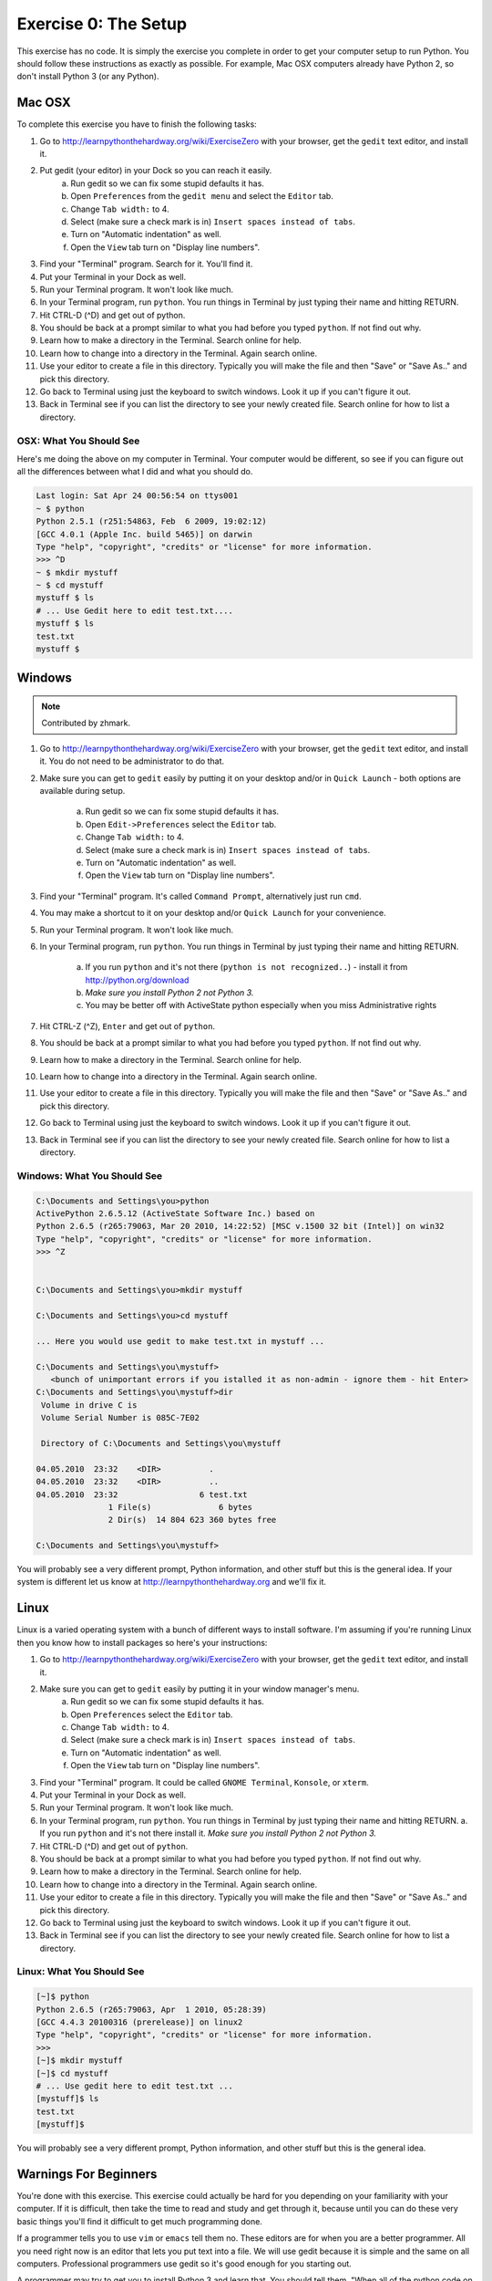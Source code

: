 Exercise 0: The Setup
*********************

This exercise has no code.  It is simply the exercise you complete in order
to get your computer setup to run Python.   You should follow these instructions
as exactly as possible.  For example, Mac OSX computers already have Python 2, so
don't install Python 3 (or any Python).


Mac OSX
=======

To complete this exercise you have to finish the following tasks:

1. Go to http://learnpythonthehardway.org/wiki/ExerciseZero with your browser, get
   the ``gedit`` text editor, and install it.
2. Put gedit (your editor) in your Dock so you can reach it easily.
    a. Run gedit so we can fix some stupid defaults it has.
    b. Open ``Preferences`` from the ``gedit menu`` and select the ``Editor`` tab.
    c. Change ``Tab width:`` to 4.
    d. Select (make sure a check mark is in) ``Insert spaces instead of tabs``.
    e. Turn on "Automatic indentation" as well.
    f. Open the ``View`` tab turn on "Display line numbers".
3. Find your "Terminal" program.  Search for it.  You'll find it.
4. Put your Terminal in your Dock as well.
5. Run your Terminal program.  It won't look like much.
6. In your Terminal program, run ``python``.  You run
   things in Terminal by just typing their name and hitting RETURN.
7. Hit CTRL-D (^D) and get out of python.
8. You should be back at a prompt similar to what you had before you typed ``python``.  If not find out why.
9. Learn how to make a directory in the Terminal.  Search online for help.
10. Learn how to change into a directory in the Terminal.  Again search online.
11. Use your editor to create a file in this directory.  Typically you
    will make the file and then "Save" or "Save As.." and pick this directory.
12. Go back to Terminal using just the keyboard to switch windows.  Look it
    up if you can't figure it out.
13. Back in Terminal see if you can list the directory to see your 
    newly created file.  Search online for how to list a directory.



OSX: What You Should See
------------------------

Here's me doing the above on my computer in Terminal.  Your computer would be
different, so see if you can figure out all the differences between what I did
and what you should do.

.. code-block:: console
    
    Last login: Sat Apr 24 00:56:54 on ttys001
    ~ $ python
    Python 2.5.1 (r251:54863, Feb  6 2009, 19:02:12) 
    [GCC 4.0.1 (Apple Inc. build 5465)] on darwin
    Type "help", "copyright", "credits" or "license" for more information.
    >>> ^D
    ~ $ mkdir mystuff
    ~ $ cd mystuff
    mystuff $ ls
    # ... Use Gedit here to edit test.txt....
    mystuff $ ls
    test.txt
    mystuff $ 

Windows
=======

.. note:: Contributed by zhmark.

1. Go to http://learnpythonthehardway.org/wiki/ExerciseZero with your browser, get
   the ``gedit`` text editor, and install it. You do not need to be administrator to do that.
2. Make sure you can get to ``gedit`` easily by putting it on your desktop and/or in
   ``Quick Launch`` - both options are available during setup.
    a. Run gedit so we can fix some stupid defaults it has.
    b. Open ``Edit->Preferences`` select the ``Editor`` tab.
    c. Change ``Tab width:`` to 4.
    d. Select (make sure a check mark is in) ``Insert spaces instead of tabs``.
    e. Turn on "Automatic indentation" as well.
    f. Open the ``View`` tab turn on "Display line numbers".
3. Find your "Terminal" program.  It's called ``Command Prompt``, alternatively just run ``cmd``. 
4. You may make a shortcut to it on your desktop and/or ``Quick Launch`` for your convenience.
5. Run your Terminal program.  It won't look like much.
6. In your Terminal program, run ``python``.  You run
   things in Terminal by just typing their name and hitting RETURN.
    a. If you run ``python`` and it's not there (``python is not recognized..``) - install it from http://python.org/download 
    b. *Make sure you install Python 2 not Python 3.*
    c. You may be better off with ActiveState python especially when you miss Administrative rights
7. Hit CTRL-Z (^Z), ``Enter`` and get out of ``python``.
8. You should be back at a prompt similar to what you had before you typed ``python``.  If not find out why.
9. Learn how to make a directory in the Terminal.  Search online for help.
10. Learn how to change into a directory in the Terminal.  Again search online.
11. Use your editor to create a file in this directory.  Typically you
    will make the file and then "Save" or "Save As.." and pick this directory.
12. Go back to Terminal using just the keyboard to switch windows.  Look it
    up if you can't figure it out.
13. Back in Terminal see if you can list the directory to see your 
    newly created file.  Search online for how to list a directory.

Windows: What You Should See
--------------------------


.. code-block:: bat

    C:\Documents and Settings\you>python
    ActivePython 2.6.5.12 (ActiveState Software Inc.) based on
    Python 2.6.5 (r265:79063, Mar 20 2010, 14:22:52) [MSC v.1500 32 bit (Intel)] on win32
    Type "help", "copyright", "credits" or "license" for more information.
    >>> ^Z


    C:\Documents and Settings\you>mkdir mystuff

    C:\Documents and Settings\you>cd mystuff

    ... Here you would use gedit to make test.txt in mystuff ...

    C:\Documents and Settings\you\mystuff>
       <bunch of unimportant errors if you istalled it as non-admin - ignore them - hit Enter>
    C:\Documents and Settings\you\mystuff>dir
     Volume in drive C is
     Volume Serial Number is 085C-7E02

     Directory of C:\Documents and Settings\you\mystuff

    04.05.2010  23:32    <DIR>          .
    04.05.2010  23:32    <DIR>          ..
    04.05.2010  23:32                 6 test.txt
                   1 File(s)              6 bytes
                   2 Dir(s)  14 804 623 360 bytes free

    C:\Documents and Settings\you\mystuff> 

You will probably see a very different prompt, Python information, and other stuff but this is
the general idea.  If your system is different let us know at http://learnpythonthehardway.org
and we'll fix it.


Linux
=====

Linux is a varied operating system with a bunch of different ways to install software.
I'm assuming if you're running Linux then you know how to install packages so here's 
your instructions:

1. Go to http://learnpythonthehardway.org/wiki/ExerciseZero with your browser, get
   the ``gedit`` text editor, and install it.
2. Make sure you can get to ``gedit`` easily by putting it in your window manager's menu.
    a. Run gedit so we can fix some stupid defaults it has.
    b. Open ``Preferences`` select the ``Editor`` tab.
    c. Change ``Tab width:`` to 4.
    d. Select (make sure a check mark is in) ``Insert spaces instead of tabs``.
    e. Turn on "Automatic indentation" as well.
    f. Open the ``View`` tab turn on "Display line numbers".
3. Find your "Terminal" program.  It could be called ``GNOME Terminal``, ``Konsole``, or ``xterm``.
4. Put your Terminal in your Dock as well.
5. Run your Terminal program.  It won't look like much.
6. In your Terminal program, run ``python``.  You run
   things in Terminal by just typing their name and hitting RETURN.
   a. If you run ``python`` and it's not there install it.  *Make sure you install Python 2 not Python 3.*
7. Hit CTRL-D (^D) and get out of ``python``.
8. You should be back at a prompt similar to what you had before you typed ``python``.  If not find out why.
9. Learn how to make a directory in the Terminal.  Search online for help.
10. Learn how to change into a directory in the Terminal.  Again search online.
11. Use your editor to create a file in this directory.  Typically you
    will make the file and then "Save" or "Save As.." and pick this directory.
12. Go back to Terminal using just the keyboard to switch windows.  Look it
    up if you can't figure it out.
13. Back in Terminal see if you can list the directory to see your 
    newly created file.  Search online for how to list a directory.


Linux: What You Should See
--------------------------


.. code-block:: console

    [~]$ python
    Python 2.6.5 (r265:79063, Apr  1 2010, 05:28:39)
    [GCC 4.4.3 20100316 (prerelease)] on linux2
    Type "help", "copyright", "credits" or "license" for more information.
    >>>
    [~]$ mkdir mystuff
    [~]$ cd mystuff
    # ... Use gedit here to edit test.txt ...
    [mystuff]$ ls
    test.txt
    [mystuff]$ 

You will probably see a very different prompt, Python information, and other stuff but this is
the general idea.


Warnings For Beginners
======================

You're done with this exercise.  This exercise could actually be hard for you
depending on your familiarity with your computer.  If it is difficult, then
take the time to read and study and get through it, because until you can do
these very basic things you'll find it difficult to get much programming done.

If a programmer tells you to use ``vim`` or ``emacs`` tell them no.  These
editors are for when you are a better programmer.  All you need right now
is an editor that lets you put text into a file.  We will use gedit because
it is simple and the same on all computers.  Professional programmers use
gedit so it's good enough for you starting out.

A programmer may try to get you to install Python 3 and learn that.  You
should tell them, "When all of the python code on your computer is Python 3
then I'll try to learn it."  That should keep them busy for about 10 years.

A programmer will eventually tell you to use Mac OSX or Linux.  If the programmer
likes fonts and typography they'll tell you to get a Mac OSX computer.  If they
like control and have a huge beard then they'll tell you to install Linux.  Again,
use whatever computer you have right now that works.  All you need is ``gedit``,
a Terminal, and ``python``.

Finally the purpose of this setup is so you can do three things very reliably
while you work on the exercises:

1. *Write* exercises using gedit.
2. *Run* the exercises you wrote.
3. *Fix* them when they're broken.
4. Repeat.

Anything else will only confuse you, so stick to the plan.

